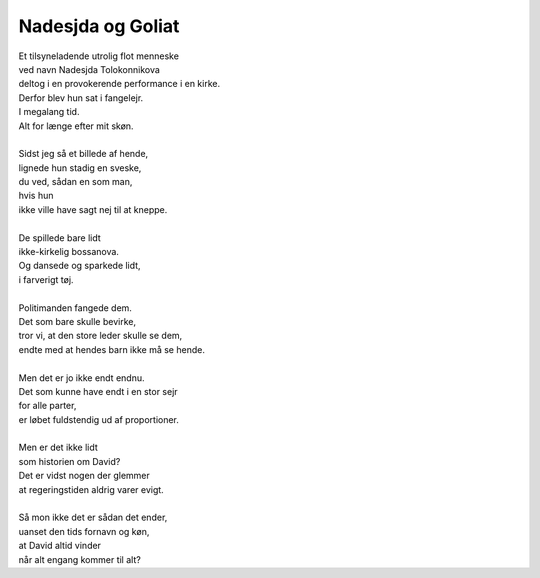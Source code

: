 Nadesjda og Goliat
------------------
.. line-block::
   Et tilsyneladende utrolig flot menneske
   ved navn Nadesjda Tolokonnikova
   deltog i en provokerende performance i en kirke.
   Derfor blev hun sat i fangelejr.
   I megalang tid.
   Alt for længe efter mit skøn.

   Sidst jeg så et billede af hende,
   lignede hun stadig en sveske,
   du ved, sådan en som man,
   hvis hun 
   ikke ville have sagt nej til at kneppe.

   De spillede bare lidt
   ikke-kirkelig bossanova.
   Og dansede og sparkede lidt,
   i farverigt tøj.

   Politimanden fangede dem.
   Det som bare skulle bevirke,
   tror vi, at den store leder skulle se dem,
   endte med at hendes barn ikke må se hende.

   Men det er jo ikke endt endnu.
   Det som kunne have endt i en stor sejr
   for alle parter,
   er løbet fuldstendig ud af proportioner.

   Men er det ikke lidt
   som historien om David?
   Det er vidst nogen der glemmer
   at regeringstiden aldrig varer evigt.

   Så mon ikke det er sådan det ender,
   uanset den tids fornavn og køn,
   at David altid vinder
   når alt engang kommer til alt?
